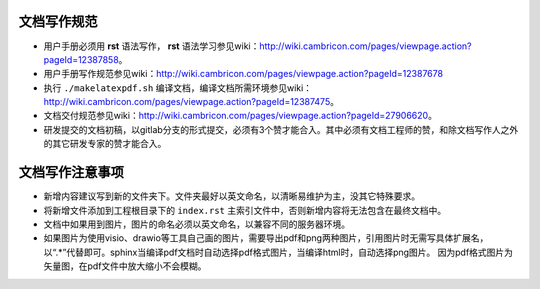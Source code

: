 文档写作规范
--------------------------------

* 用户手册必须用 **rst** 语法写作， **rst** 语法学习参见wiki：http://wiki.cambricon.com/pages/viewpage.action?pageId=12387858。
* 用户手册写作规范参见wiki：http://wiki.cambricon.com/pages/viewpage.action?pageId=12387678
* 执行 ``./makelatexpdf.sh`` 编译文档，编译文档所需环境参见wiki：http://wiki.cambricon.com/pages/viewpage.action?pageId=12387475。
* 文档交付规范参见wiki：http://wiki.cambricon.com/pages/viewpage.action?pageId=27906620。
* 研发提交的文档初稿，以gitlab分支的形式提交，必须有3个赞才能合入。其中必须有文档工程师的赞，和除文档写作人之外的其它研发专家的赞才能合入。

文档写作注意事项
------------------------

* 新增内容建议写到新的文件夹下。文件夹最好以英文命名，以清晰易维护为主，没其它特殊要求。
* 将新增文件添加到工程根目录下的 ``index.rst`` 主索引文件中，否则新增内容将无法包含在最终文档中。
* 文档中如果用到图片，图片的命名必须以英文命名，以兼容不同的服务器环境。
* 如果图片为使用visio、drawio等工具自己画的图片，需要导出pdf和png两种图片，引用图片时无需写具体扩展名，以“.*”代替即可。sphinx当编译pdf文档时自动选择pdf格式图片，当编译html时，自动选择png图片。
  因为pdf格式图片为矢量图，在pdf文件中放大缩小不会模糊。



